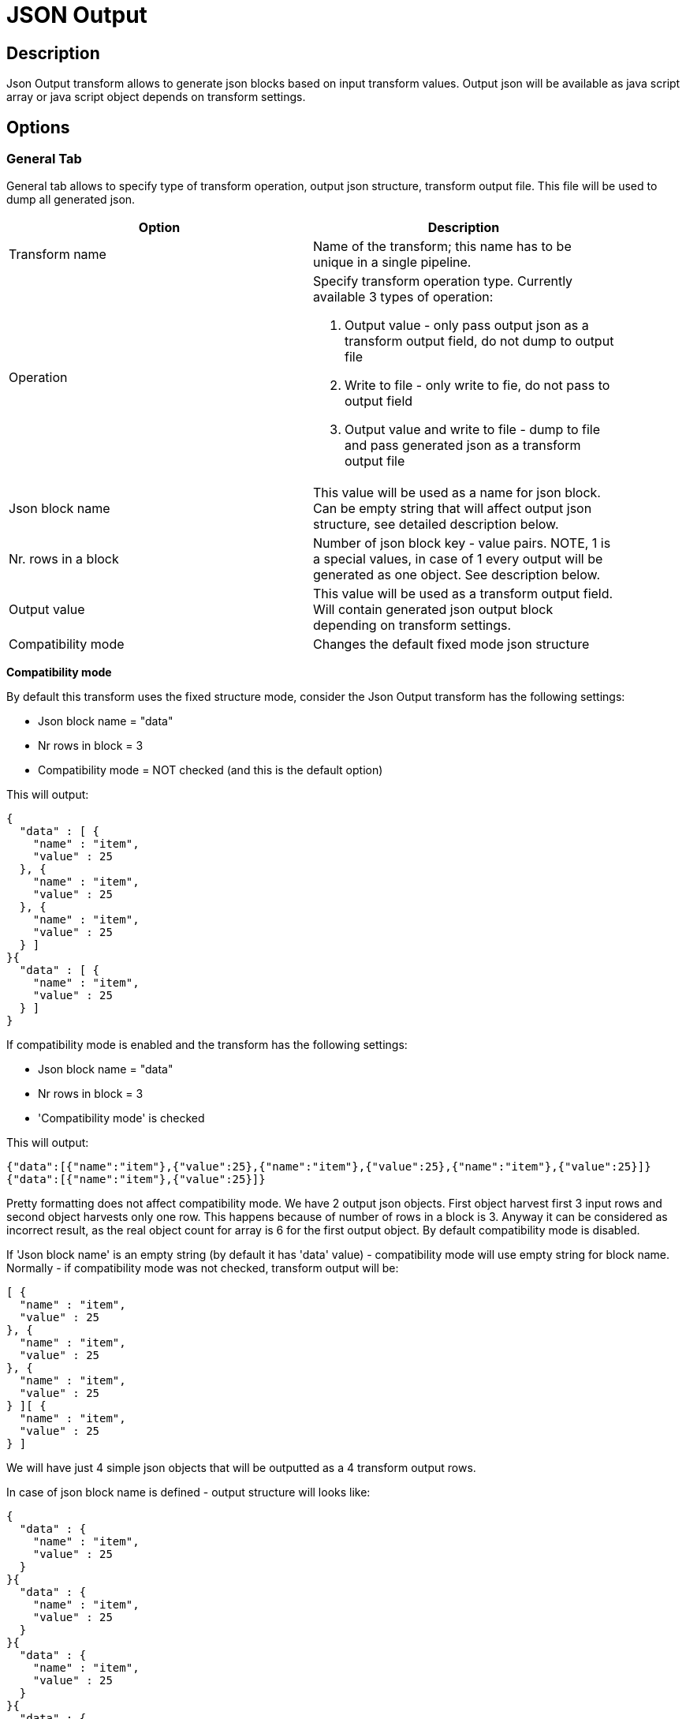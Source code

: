 ////
Licensed to the Apache Software Foundation (ASF) under one
or more contributor license agreements.  See the NOTICE file
distributed with this work for additional information
regarding copyright ownership.  The ASF licenses this file
to you under the Apache License, Version 2.0 (the
"License"); you may not use this file except in compliance
with the License.  You may obtain a copy of the License at
  http://www.apache.org/licenses/LICENSE-2.0
Unless required by applicable law or agreed to in writing,
software distributed under the License is distributed on an
"AS IS" BASIS, WITHOUT WARRANTIES OR CONDITIONS OF ANY
KIND, either express or implied.  See the License for the
specific language governing permissions and limitations
under the License.
////
:documentationPath: /plugins/transforms/
:language: en_US
:page-alternativeEditUrl: https://github.com/apache/incubator-hop/edit/master/plugins/transforms/jsonoutput/src/main/doc/jsonoutput.adoc
= JSON Output

== Description

Json Output transform allows to generate json blocks based on input transform values. Output json will be available as java script array or java script object depends on transform settings.


== Options

=== General Tab

General tab allows to specify type of transform operation, output json structure, transform output file. This file will be used to dump all generated json.

[width="90%", options="header"]
|===
|Option|Description
|Transform name|Name of the transform; this name has to be unique in a single pipeline.
|Operation a|Specify transform operation type. Currently available 3 types of operation:

   1. Output value - only pass output json as a transform output field, do not dump to output file
   2. Write to file - only write to fie, do not pass to output field
   3. Output value and write to file - dump to file and pass generated json as a transform output file

|Json block name|This value will be used as a name for json block. Can be empty string that will affect output json structure, see detailed description below.
|Nr. rows in a block|Number of json block key - value pairs.
NOTE, 1 is a special values, in case of 1 every output will be generated as one object. See description below.
|Output value|This value will be used as a transform output field. Will contain generated json output block depending on transform settings.
|Compatibility mode|Changes the default fixed mode json structure 
|===

**Compatibility mode**

By default this transform uses the fixed structure mode, consider the Json Output transform has the following settings:

* Json block name = "data"
* Nr rows in block = 3
* Compatibility mode = NOT checked (and this is the default option)

This will output:

[source, json]
----
{
  "data" : [ {
    "name" : "item",
    "value" : 25
  }, {
    "name" : "item",
    "value" : 25
  }, {
    "name" : "item",
    "value" : 25
  } ]
}{
  "data" : [ {
    "name" : "item",
    "value" : 25
  } ]
}
----

If compatibility mode is enabled and the transform has the following settings:

* Json block name = "data"
* Nr rows in block = 3
* 'Compatibility mode' is checked

This will output:

[source, json]
----
{"data":[{"name":"item"},{"value":25},{"name":"item"},{"value":25},{"name":"item"},{"value":25}]}
{"data":[{"name":"item"},{"value":25}]}
----

Pretty formatting does not affect compatibility mode. We have 2 output json objects. First object harvest first 3 input rows and second object harvests only one row. This happens because of number of rows in a block is 3. Anyway it can be considered as incorrect result, as the real object count for array is 6 for the first output object. By default compatibility mode is disabled.

If 'Json block name' is an empty string (by default it has 'data' value) - compatibility mode will use empty string for block name. Normally - if compatibility mode was not checked, transform output will be:

[source,json]
----
[ {
  "name" : "item",
  "value" : 25
}, {
  "name" : "item",
  "value" : 25
}, {
  "name" : "item",
  "value" : 25
} ][ {
  "name" : "item",
  "value" : 25
} ]
----

We will have just 4 simple json objects that will be outputted as a 4 transform output rows.

In case of json block name is defined - output structure will looks like:

[source, json]
----
{
  "data" : {
    "name" : "item",
    "value" : 25
  }
}{
  "data" : {
    "name" : "item",
    "value" : 25
  }
}{
  "data" : {
    "name" : "item",
    "value" : 25
  }
}{
  "data" : {
    "name" : "item",
    "value" : 25
  }
}
----

So this is will be same 4 output objects with json block name defined.

If 'Nr. rows in a block' will be less that 1 output will be as a one object:

[source, json]
----
{
  "data" : [ {
    "name" : "item",
    "value" : 25
  }, {
    "name" : "item",
    "value" : 25
  }, {
    "name" : "item",
    "value" : 25
  }, {
    "name" : "item",
    "value" : 25
  } ]
}
----

This will be one object (one output row) with data block containing json array with 4 objects (as we had 4 input data rows). Please note - when using 0 'Nr. rows in a block' transform will build output object until input data is available. When input is done - one big output object will be passed to output row. For big input data it can impact memory usage.

=== Output File

[width="90%", options="header"]
|===
|Option|Description
|Filename|full path to output file
|Append|If not checked new file will be created every time transform is running. If file with specified name already existed - it will be replaced by a new one. If checked - new json output will be appended at the end of existing file. Or if existing file is not exists - it will be created as in previous case.
|Create Parent folder|Usually file name contains some path folder as a parent folder. If parent folder does not exists and this option is checked - parent folder will be created as a new folder. Otherwise - file not be found and transform will fail.
|Do not open create at start|If not checked - file (and in some cases parent folder) will be created/opened to write during pipeline initialization. If checked - file and parent folder will be created only after transform will get any first input data.
|Extension|Output file extension. Default value is 'js'
|Encoding|Output file encoding
|Pass output to servlet|Enable this option to return the data via a web service instead writing into a file.
|Include date in filename?|If checked - output file name will contains File name value + current date. This may help to generate unique output files.
|Include time in filename|If checked - output file name will contains file creation time. Same as for 'Include date in filename' option
|Show filename(s) button|Can be useful to test full output file path
|Add file to result filenames?|If checked - created output file path will be accessible form transform result 
|===

=== Fields Tab

This tab is used to map input transform fields to output json values

[width="90%", options="header"]
|===
|Option|Description
|Element name|Json element name as a key. For example "A":"B" - A is a element name, B is actual input value mapped for this Element name.
|Fieldname|Input transform field name. Use 'Get Fields' button to discover available input fields 
|===

== Metadata Injection Support

All fields of this transform support metadata injection. You can use this transform with ETL Metadata Injection to pass metadata to your pipeline at runtime.